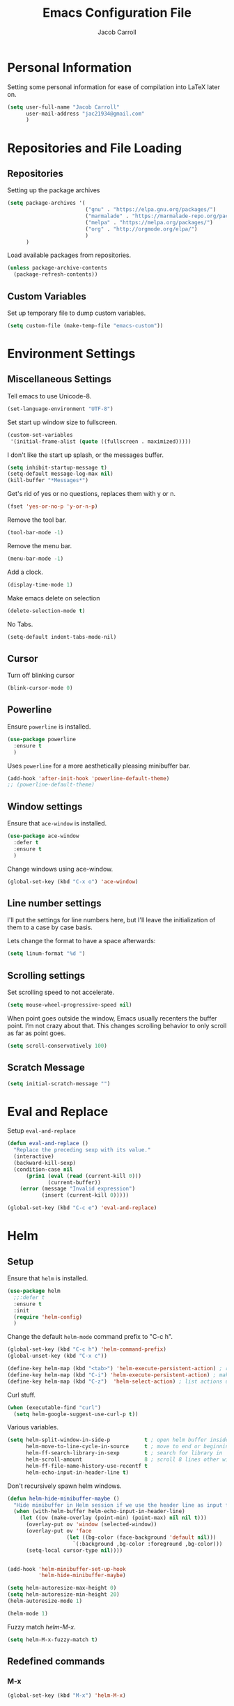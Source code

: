 #+TITLE: Emacs Configuration File
#+AUTHOR: Jacob Carroll
#+STARTUP: indent
#+OPTIONS: toc:t 
#+OPTIONS: num:nil
#+REVEAL_ROOT: http://cdn.jsdelivr.net/reveal.js/3.0.0/

* Personal Information
Setting some personal information for ease of compilation into LaTeX later on.
#+BEGIN_SRC emacs-lisp
  (setq user-full-name "Jacob Carroll"
        user-mail-address "jac21934@gmail.com"
        )
#+END_SRC
* Repositories and File Loading
** Repositories
Setting up the package archives
#+BEGIN_SRC emacs-lisp
  (setq package-archives '(
                           ("gnu" . "https://elpa.gnu.org/packages/")
                           ("marmalade" . "https://marmalade-repo.org/packages/") 
                           ("melpa" . "https://melpa.org/packages/") 
                           ("org" . "http://orgmode.org/elpa/") 
                           ) 
        )
#+END_SRC 

Load available packages from repositories.
#+BEGIN_SRC emacs-lisp
  (unless package-archive-contents
    (package-refresh-contents))
#+END_SRC
** Custom Variables
Set up temporary file to dump custom variables.
#+BEGIN_SRC emacs-lisp
  (setq custom-file (make-temp-file "emacs-custom"))
#+END_SRC
* Environment Settings
** Miscellaneous Settings
Tell emacs to use Unicode-8.
#+BEGIN_SRC emacs-lisp
  (set-language-environment "UTF-8")
#+END_SRC

Set start up window size to fullscreen.
#+BEGIN_SRC emacs-lisp
  (custom-set-variables
   '(initial-frame-alist (quote ((fullscreen . maximized)))))
#+END_SRC



I don't like the start up splash, or the messages buffer.
#+BEGIN_SRC emacs-lisp
  (setq inhibit-startup-message t)
  (setq-default message-log-max nil)
  (kill-buffer "*Messages*")
#+END_SRC

Get's rid of yes or no questions, replaces them with y or n.
#+BEGIN_SRC emacs-lisp
  (fset 'yes-or-no-p 'y-or-n-p)
#+END_SRC

Remove the tool bar.
#+BEGIN_SRC emacs-lisp
  (tool-bar-mode -1)
#+END_SRC

Remove the menu bar.
#+BEGIN_SRC emacs-lisp
  (menu-bar-mode -1) 
#+END_SRC

Add a clock.
#+BEGIN_SRC emacs-lisp
  (display-time-mode 1)
#+END_SRC

Make emacs delete on selection
#+BEGIN_SRC emacs-lisp
  (delete-selection-mode t)              
#+END_SRC

No Tabs.
#+BEGIN_SRC emacs-lisp
(setq-default indent-tabs-mode-nil)
#+END_SRC
** Cursor
Turn off blinking cursor
#+BEGIN_SRC emacs-lisp
  (blink-cursor-mode 0)
#+END_SRC
** Powerline
Ensure =powerline= is installed.
#+BEGIN_SRC emacs-lisp
  (use-package powerline
    :ensure t
    )
#+END_SRC

Uses =powerline= for a more aesthetically pleasing minibuffer bar.
#+BEGIN_SRC emacs-lisp
  (add-hook 'after-init-hook 'powerline-default-theme)
  ;; (powerline-default-theme)
#+END_SRC

** Window settings
Ensure that =ace-window= is installed.
#+BEGIN_SRC emacs-lisp
  (use-package ace-window
    :defer t
    :ensure t
    )
#+END_SRC

Change windows using ace-window.
#+BEGIN_SRC emacs-lisp
  (global-set-key (kbd "C-x o") 'ace-window)
#+END_SRC
** Line number settings
I'll put the settings for line numbers here, but I'll leave the initialization of them to a case by case basis.

Lets change the format to have a space afterwards:
#+BEGIN_SRC emacs-lisp
  (setq linum-format "%d ")
#+END_SRC

** Scrolling settings

Set scrolling speed to not accelerate.

#+BEGIN_SRC emacs-lisp
  (setq mouse-wheel-progressive-speed nil)
#+END_SRC 

When point goes outside the window, Emacs usually recenters the buffer point. I’m not crazy about that. This changes scrolling behavior to only scroll as far as point goes.

#+BEGIN_SRC emacs-lisp
  (setq scroll-conservatively 100)
#+END_SRC 

** Scratch Message
#+BEGIN_SRC emacs-lisp
  (setq initial-scratch-message "")
#+END_SRC
* Eval and Replace
Setup =eval-and-replace=
#+BEGIN_SRC emacs-lisp
  (defun eval-and-replace ()
    "Replace the preceding sexp with its value."
    (interactive)
    (backward-kill-sexp)
    (condition-case nil
        (prin1 (eval (read (current-kill 0)))
               (current-buffer))
      (error (message "Invalid expression")
             (insert (current-kill 0)))))
#+END_SRC


#+BEGIN_SRC emacs-lisp
(global-set-key (kbd "C-c e") 'eval-and-replace)
#+END_SRC
* Helm
** Setup
Ensure that =helm= is installed.
#+BEGIN_SRC emacs-lisp
  (use-package helm
    ;;:defer t
    :ensure t
    :init 
    (require 'helm-config)
    )
#+END_SRC


Change the default =helm-mode= command prefix to "C-c h".

#+BEGIN_SRC emacs-lisp
  (global-set-key (kbd "C-c h") 'helm-command-prefix)
  (global-unset-key (kbd "C-x c"))
#+END_SRC

#+BEGIN_SRC emacs-lisp
  (define-key helm-map (kbd "<tab>") 'helm-execute-persistent-action) ; rebind tab to run persistent action
  (define-key helm-map (kbd "C-i") 'helm-execute-persistent-action) ; make TAB work in terminal
  (define-key helm-map (kbd "C-z")  'helm-select-action) ; list actions using C-z
#+END_SRC

Curl stuff.
#+BEGIN_SRC emacs-lisp
  (when (executable-find "curl")
    (setq helm-google-suggest-use-curl-p t))
#+END_SRC

Various variables.
#+BEGIN_SRC emacs-lisp
  (setq helm-split-window-in-side-p           t ; open helm buffer inside current window, not occupy whole other window
        helm-move-to-line-cycle-in-source     t ; move to end or beginning of source when reaching top or bottom of source.
        helm-ff-search-library-in-sexp        t ; search for library in `require' and `declare-function' sexp.
        helm-scroll-amount                    8 ; scroll 8 lines other window using M-<next>/M-<prior>
        helm-ff-file-name-history-use-recentf t
        helm-echo-input-in-header-line t)

#+END_SRC


Don't recursively spawn helm windows.
#+BEGIN_SRC emacs-lisp
  (defun helm-hide-minibuffer-maybe ()
    "Hide minibuffer in Helm session if we use the header line as input field."
    (when (with-helm-buffer helm-echo-input-in-header-line)
      (let ((ov (make-overlay (point-min) (point-max) nil nil t)))
        (overlay-put ov 'window (selected-window))
        (overlay-put ov 'face
                     (let ((bg-color (face-background 'default nil)))
                       `(:background ,bg-color :foreground ,bg-color)))
        (setq-local cursor-type nil))))


  (add-hook 'helm-minibuffer-set-up-hook
            'helm-hide-minibuffer-maybe)
#+END_SRC

#+BEGIN_SRC emacs-lisp 
  (setq helm-autoresize-max-height 0)
  (setq helm-autoresize-min-height 20)
  (helm-autoresize-mode 1)

  (helm-mode 1)
#+END_SRC

Fuzzy match /helm-M-x/.
#+BEGIN_SRC emacs-lisp
  (setq helm-M-x-fuzzy-match t)
#+END_SRC
** Redefined commands
*** M-x
#+BEGIN_SRC emacs-lisp
  (global-set-key (kbd "M-x") 'helm-M-x)
#+END_SRC
*** Open Files
#+BEGIN_SRC emacs-lisp
  (global-set-key (kbd "C-x C-f") 'helm-find-files)
#+END_SRC
*** Grep
Grep stuff.

#+BEGIN_SRC emacs-lisp
  (when (executable-find "ack-grep")
    (setq helm-grep-default-command "ack-grep -Hn --no-group --no-color %e %p %f"
          helm-grep-default-recurse-command "ack-grep -H --no-group --no-color %e %p %f"))
#+END_SRC
*** Searching
Make emacs search using /helm-swoop/
#+BEGIN_SRC emacs-lisp
  (use-package helm-swoop
    :ensure t
    :defer t
    :bind  ( "C-s" . helm-swoop)
    )
#+END_SRC
*** Kill Ring Yanking
Swap emacs' original kill ring cycle "M-y" with helm's version.
#+BEGIN_SRC emacs-lisp
  (global-set-key (kbd "M-y") 'helm-show-kill-ring)
#+END_SRC 
** Colors
#+BEGIN_SRC emacs-lisp
  (custom-theme-set-faces 'user
                          `(helm-grep-file ((t (:foreground "SpringGreen")))))
#+END_SRC
* Wgrep
Load and use wgrep
#+BEGIN_SRC emacs-lisp
  (use-package wgrep
    :ensure t
    :defer t
    :config
    (use-package wgrep-helm
      :ensure t
      :defer t
      )

    )
#+END_SRC
* YASnippet
Ensuring that =YASnippet= is installed and always on.
#+BEGIN_SRC emacs-lisp
  (use-package yasnippet
    :ensure t
    :defer t
    :init
    (yas-global-mode 1)
    )
#+END_SRC
* Avy
Set up =Avy= for use.
#+BEGIN_SRC emacs-lisp
  (use-package avy
    :ensure t
    :defer t
    :bind ("M-j" . avy-goto-char-2)
    )        
#+END_SRC
* Multiple Cursors
Setting up =multiple-cursors= with better rectangular editing.
#+BEGIN_SRC emacs-lisp
  (use-package multiple-cursors
    :ensure t
    :defer t
    :bind (
           ( "C-c m" . mc/mark-next-like-this)
           ( "C-c n" . mc/mark-previous-like-this)
           ( "C-x SPC" . set-rectangular-region-anchor)
           ( "C-^" . mc/mark-all-like-this)
           ( "C-c i" . mc/insert-numbers)
           )

    )
#+END_SRC

** Multiple Cursors commands filters

#+BEGIN_SRC emacs-lisp
(setq mc/cmds-to-run-for-all
      '(
        abbrev-prefix-mark
        ac-complete
        adv-dash
        adv-dot
        adv-enter
        adv-gt
        adv-open-curly
        adv-tab
        back-to-indentation-or-beginning
        backward-kill-sexp
        backward-sexp
        c-electric-backspace
        c-electric-colon
        c-electric-delete-forward
        c-electric-paren
        c-electric-pound
        c-electric-semi&comma
        c-electric-slash
        c-electric-star
        change-inner
        change-number-at-point
        change-outer
        cider-eval-last-sexp
        clj-hippie-expand-no-case-fold
        cljr-cycle-coll
        cljr-raise-sexp
        cljr-slash
        cljr-splice-sexp-killing-backward
        cljr-thread-first-all
        cljr-unwind
        clojure-backward-logical-sexp
        clojure-forward-logical-sexp
        clojure-toggle-keyword-string
        complete-symbol
        cua-replace-region
        cua-set-mark
        cycle-spacing
        delete-blank-lines
        delete-indentation
        dired-back-to-start-of-files
        down-list
        duplicate-current-line-or-region
        electric-newline-and-maybe-indent
        end-of-buffer
        end-of-defun
        eval-and-replace
        eval-last-sexp
        fill-paragraph
        fold-this
        forward-paragraph
        forward-sentence
        forward-sexp
        god-mode-repeat
        hippie-expand-no-case-fold
        html-paragraph
        html-wrap-in-tag
        indent-for-tab-command
        insert-parentheses
        insert-postfix-whitespace
        js2-beginning-of-line
        js2-end-of-line
        js2-insert-and-indent
        js2r-inline-var
        js2r-kill
        js2r-move-line-up
        js2r-split-string
        js2r-var-to-this
        jump-char-forward
        jump-char-process-char
        keyboard-escape-quit
        kill-and-retry-line
        kill-region-or-backward-word
        kill-sexp
        live-cycle-clj-coll
        magit-stage-item
        markdown-cycle
        markdown-enter-key
        markdown-exdent-or-delete
        markdown-insert-link
        move-line-down
        move-line-up
        move-text-down
        move-text-up
        move-to-window-line-top-bottom
        new-line-above
        new-line-dwim
        nxml-electric-slash
        open-line-above
        open-line-and-indent
        open-line-below
        org-beginning-of-line
        org-delete-backward-char
        org-delete-char
        org-end-of-line
        org-metaleft
        org-metaright
        org-return-indent
        org-self-insert-command
        org-shiftleft
        org-shiftright
        org-yank
        orgtbl-self-insert-command
        paredit-backslash
        paredit-backward
        paredit-backward-barf-sexp
        paredit-backward-down
        paredit-backward-slurp-sexp
        paredit-backward-up
        paredit-close-curly
        paredit-close-round
        paredit-close-square
        paredit-comment-dwim
        paredit-doublequote
        paredit-forward
        paredit-forward-barf-sexp
        paredit-forward-delete
        paredit-forward-down
        paredit-forward-kill-word
        paredit-forward-slurp-sexp
        paredit-forward-up
        paredit-join-sexps
        paredit-kill
        paredit-kill-region-or-backward-word
        paredit-meta-doublequote
        paredit-newline
        paredit-open-curly
        paredit-open-round
        paredit-open-square
        paredit-raise-sexp
        paredit-reindent-defun
        paredit-semicolon
        paredit-splice-sexp
        paredit-splice-sexp-killing-backward
        paredit-split-sexp
        paredit-wrap-round
        paredit-wrap-round-from-behind
        paredit-wrap-square
        quoted-insert
        reverse-region
        save-region-or-current-line
        sgml-delete-tag
        sgml-maybe-name-self
        sgml-slash
        sh-assignment
        skeleton-pair-insert-maybe
        slime-space
        sp--self-insert-command
        sp-remove-active-pair-overlay
        sp-self-insert-command
        subtract-number-at-point
        subword-left
        subword-right
        tagedit-forward-slurp-tag
        tagedit-insert-dot
        tagedit-insert-equal
        tagedit-insert-exclamation-mark
        tagedit-insert-gt
        tagedit-insert-hash
        tagedit-insert-lt
        tagedit-insert-quote
        tagedit-kill
        tagedit-kill-attribute
        tagedit-maybe-insert-slash
        tagedit-raise-tag
        tagedit-splice-tag
        tern-ac-dot-complete
        toggle-assert-refute
        toggle-quotes
        touch-buffer-file
        transpose-params
        transpose-sexps
        wdired-capitalize-word
        wdired-next-line
        wdired-previous-line
        wrap-region-trigger
        yaml-electric-backspace
        yaml-electric-dash-and-dot
        yank-indented
        yas-expand
        zap-up-to-char
        ))
#+END_SRC

* Ibuffer
Replaces emacs' default buffer manager with =ibuffer=.
#+BEGIN_SRC emacs-lisp
  (use-package ibuffer
    :defer t
    :ensure t
    :bind ("C-x C-b" . ibuffer)
    )
#+END_SRC
* Visuals and Themes
** Current Theme
Handle the custom-theme stuff.
#+BEGIN_SRC emacs-lisp
  (setq custom-safe-themes t)
#+END_SRC

Ensure that  the tomorrow-eighties theme is installed and load it.
#+BEGIN_SRC emacs-lisp
  (use-package color-theme-sanityinc-tomorrow
    :ensure t
    :init 
    (add-hook 'after-init-hook (lambda () (load-theme 'sanityinc-tomorrow-eighties)))
    )
#+END_SRC

** Visual Line Mode

Turn on the nicer visual line mode. This wraps text when it reaches the end of the window, rather than extending the text past the screen.

#+BEGIN_SRC emacs-lisp
  (add-hook 'after-init-hook 'global-visual-line-mode)
#+END_SRC
* Directory Manager Settings
** Dired

These are the switches that get passed to /ls/ when =dired= gets a list of files. We’re using:

| Flag | Description                              |
|------+------------------------------------------|
| l    | Use the long listing format.             |
| h    | Use human-readable sizes.                |
| v    | Sort numbers naturally.                  |
| A    | Almost all. Doesn’t include ”.” or ”..”. |


#+BEGIN_SRC emacs-lisp
  (setq-default dired-listing-switches "-lhvA")
#+END_SRC 


Kill buffers of files/directories that are deleted in =dired=.
#+BEGIN_SRC emacs-lisp
  (setq dired-clean-up-buffers-too t)
#+END_SRC 

Always copy directories recursively instead of asking every time.
#+BEGIN_SRC emacs-lisp
  (setq dired-recursive-copies 'always)
#+END_SRC 

Ask before recursively deleting a directory, though.
#+BEGIN_SRC emacs-lisp
  (setq dired-recursive-deletes 'top)
#+END_SRC 

** NeoTree
Setting up =NeoTree= and setting [f7] to toggle it. 
#+BEGIN_SRC emacs-lisp
  (use-package neotree
    :ensure t
    :defer t
    :bind ([f7] . neotree-toggle)
    )
#+END_SRC

* PDF-Tools
Turns =pdf-tools= on after startup.
#+BEGIN_SRC emacs-lisp
  (use-package pdf-tools
    :ensure t
    :defer t
    :init 
    (pdf-tools-install)
    :config
    (setq-default pdf-view-display-size 'fit-page)
    )
#+END_SRC

* Programming Settings
** General Settings

Require line numbers in all programming models:

#+BEGIN_SRC emacs-lisp
  (add-hook 'prog-mode-hook 'linum-mode)
#+END_SRC

Highlight the current line when programming.
#+BEGIN_SRC emacs-lisp
  (add-hook 'prog-mode-hook 'hl-line-mode)
#+END_SRC


Smaller tab-width:
#+BEGIN_SRC emacs-lisp
  (setq-default tab-width 2)
#+END_SRC

Show matching parenthesis:
#+BEGIN_SRC emacs-lisp
  (add-hook 'after-init-hook 'show-paren-mode)
#+END_SRC

** C/C++ Settings
Set the default style to linux for c/c++ programming 
#+BEGIN_SRC emacs-lisp
  (setq c-default-style "linux"
        c-basic-offset 4)
#+END_SRC

** Python Settings

Require =indent-guide-mode= to use in python.
#+BEGIN_SRC emacs-lisp
  (use-package indent-guide
    :ensure t
    :defer t
    :init   (add-hook 'python-mode-hook 'indent-guide-mode)
    )
#+END_SRC
** R Settings
# Require =ess-mode=
# #+BEGIN_SRC emacs-lisp
#   (use-package ess
#     :ensure t
#     :defer t
#     :init   (add-hook 'ess-mode-hook 'linum-mode)
#     )
# #+END_SRC
# I also added line numbers to R because =ess-mode= is apparently not a programming mode

** Javascript settings
Require =js2-mode= and set =js2-mode= as the default javascript mode.
#+BEGIN_SRC emacs-lisp
  (use-package js2-mode
    :ensure t
    :defer t
    :init (add-to-list 'auto-mode-alist '("\\.js\\'" . js2-mode))
    )
#+END_SRC
** Octave Settings
Make *.m files octave files.
#+BEGIN_SRC emacs-lisp
  (add-to-list 'auto-mode-alist '("\\.m\\'" . octave-mode))
#+END_SRC
** Lua Settings
Use =lua-mode=
#+BEGIN_SRC emacs-lisp
  (use-package lua-mode
    :ensure t
    :defer t
    :init   (add-hook 'lua-mode-hook 'linum-mode)
    :config
    (add-to-list 'auto-mode-alist '("\\.lua\\'" . lua-mode))
    )
#+END_SRC
Make .lua files lua files

* LaTeX
Turn on =linum-mode= for Latex.

#+BEGIN_SRC emacs-lisp
  (add-hook 'latex-mode-hook 'linum-mode)
#+END_SRC

Enable a minor mode for dealing with math (it adds a few useful key bindings),
and always treat the current file as the "main" file. 
#+BEGIN_SRC emacs-lisp
  (add-hook 'LaTeX-mode-hook
            (lambda ()
              (LaTeX-math-mode)
              (setq TeX-master t)))
#+END_SRC

* Org-Mode
** Initialization and Hooks
Org mode is already require in init.el.

Set up =org-mode='s encosing.
#+BEGIN_SRC emacs-lisp
  (setq org-export-coding-system 'utf-8)
#+END_SRC

Setting up indenting for all =Org-mode= doc's.
#+BEGIN_SRC emacs-lisp
  (add-hook 'org-mode-hook 'org-indent-mode)
#+END_SRC

Better bullets for org mode.
#+BEGIN_SRC emacs-lisp
  (use-package org-bullets
    :ensure t
    :defer t
    :init  (add-hook 'org-mode-hook (lambda () (org-bullets-mode 1)))
    )
#+END_SRC

Make org source blocks has syntax highlighting.

#+BEGIN_SRC emacs-lisp
  (setq org-src-fontify-natively t)
#+END_SRC

Make tabs act as if it were issued in a buffer of the language's major mode.

#+BEGIN_SRC emacs-lisp
  (setq org-src-tab-acts-natively t)
#+END_SRC

Store my org files in ~/org, define the location of an index file (my main todo list), and archive finished tasks in ~/org/archive.org.

#+BEGIN_SRC emacs-lisp
  (setq org-directory "~/.org")

  (defun org-file-path (filename)
    "Return the absolute address of an org file, given its relative name."
    (concat (file-name-as-directory org-directory) filename))

  ;;  (setq org-inbox-file "~/Dropbox/inbox.org")
  (setq org-index-file (org-file-path "index.org"))
  (setq org-archive-location
        (concat (org-file-path "archive.org") "::* From %s"))
#+END_SRC
** Linking
Set org links to =C-c l=
#+BEGIN_SRC emacs-lisp
  (global-set-key (kbd "C-c l") 'org-store-link)
#+END_SRC
** Agenda
Define some key-bindings.
#+BEGIN_SRC emacs-lisp
  (global-set-key (kbd "C-c a") 'org-agenda)
#+END_SRC

Set up various agenda files.
#+BEGIN_SRC emacs-lisp
  (setq org-agenda-files '("~/.org/"))
#+END_SRC

Setup *TODO* tree.
#+BEGIN_SRC emacs-lisp
  (setq org-todo-keywords '((sequence "TODO(t)" "WAITING(w)" "|" "DONE(d!)" "CANCELED(c@)")))

#+END_SRC


Hitting C-c C-x C-s will mark a todo as done and move it to an appropriate place in the archive.
This was taken from Harry Schwartz's excellent config setup [[https://github.com/hrs/dotfiles/blob/master/emacs/.emacs.d/configuration.org][here]].
#+BEGIN_SRC emacs-lisp
  (defun hrs/mark-done-and-archive ()
    "Mark the state of an org-mode item as DONE and archive it."
    (interactive)
    (org-todo 'done)
    (org-archive-subtree))

  (define-key org-mode-map (kbd "C-c C-x C-s") 'hrs/mark-done-and-archive)
#+END_SRC

Record the time that a todo was archived.
#+BEGIN_SRC emacs-lisp
  (setq org-log-done 'time)
#+END_SRC

** Capturing

Set up =org-capture= stuff.
#+BEGIN_SRC emacs-lisp
  (global-set-key (kbd "C-c c") 'org-capture)
#+END_SRC


#+BEGIN_SRC emacs-lisp
  (setq org-capture-templates
        '(
          ("w" "Work"
           entry
           (file+datetree  "~/.org/work.org")
           "* TODO %?\n")

          ("h" "home"
           entry
           (file+datetree  "~/.org/home.org")
           "* TODO %?\n")

          ("r" "Research"
           entry
           (file+datetree  "~/.org/research.org")
           "* TODO %?\n")
          ("n" "Notes"
           entry
           (file+headline+datetree  "~/.org/notes.org")
           "* %U \n  %?\n")
          ("c" "Code snippets"
           entry
           (file+headline  "~/.org/notes.org" "Code")
           "* %^{Name} \n %i \n")
          )
        )
#+END_SRC

** Exporting
Allow exporting twitter bootstrap webpages.
#+BEGIN_SRC emacs-lisp
  (use-package ox-twbs
    :ensure t
    :defer t
    )
#+END_SRC

** Visuals

I prefer the tables to be significantly different from the colors used as the indentations.
 
#+BEGIN_SRC emacs-lisp
  (custom-theme-set-faces 'user
                          `(org-table ((t (:foreground "LightCoral")))))
#+END_SRC

#+BEGIN_SRC emacs-lisp
  (custom-theme-set-faces 'user
                          `(org-link ((t (:foreground "IndianRed")))))
#+END_SRC

|---------------+--------------|
| Example Table | [[Visuals][Example Link]] |
|---------------+--------------|

** Babel
Load all the various languages for =babel= to use.

#+BEGIN_SRC emacs-lisp
  (org-babel-do-load-languages
   'org-babel-load-languages
   '((emacs-lisp . t)
     (ruby . t)
     (dot . t)
     (gnuplot . t)
     (shell . t)
     (python . t)
     ))
#+END_SRC

Disable asking for permission before evaluating.

#+BEGIN_SRC emacs-lisp
  (setq org-confirm-babel-evaluate nil)
#+END_SRC

Customizing source block shortcuts.

#+BEGIN_SRC emacs-lisp
  (add-to-list 'org-structure-template-alist '("ss" "#+BEGIN_SRC emacs-lisp\n?\n#+END_SRC"))
#+END_SRC

* E-books
Require =nov-mode= and set it up  to open automatically for .epub files.
#+BEGIN_SRC emacs-lisp
  (use-package nov
    :ensure t
    :defer  t
    :init
    (add-to-list 'auto-mode-alist '("\\.epub\\'" . nov-mode))
    )
#+END_SRC
* Backups
Emacs has a tendency to litter directories with half a dozen backed up files. To minimize clutter, backups are put in one directory.

#+BEGIN_SRC emacs-lisp
  (setq backup-directory-alist '(("." . "~/.emacs.d/backups")))
#+END_SRC

* Origami Mode
Require =Origami-mode= and set it up for for C++ and LaTeX with key-bindings
#+BEGIN_SRC emacs-lisp
  (use-package origami
    :ensure t
    :defer t
    :init
    (add-hook 'c++-mode-hook 'origami-mode)
    (add-hook 'latex-mode-hook 'origami-mode)
    :bind (
           :map origami-mode-map
           ( "C-;" . origami-recursively-toggle-node)
           ( "C-:" . origami-toggle-all-nodes)
           )
    )
#+END_SRC

* Predictive Text
** Company Mode
Require =company-mode= and turn it on everywhere.
#+BEGIN_SRC emacs-lisp
  (use-package company
    :ensure t
    :defer t
    :init   (add-hook 'after-init-hook 'global-company-mode)
    )
#+END_SRC

* Compilation Shortcuts
** Shortcuts
Make *C-x C-a* compile in +most programming modes+ latex.

#+BEGIN_SRC emacs-lisp
  (add-hook 'latex-mode-hook (lambda () (local-set-key "\C-x\C-a" 'tex-compile)))
#+END_SRC

